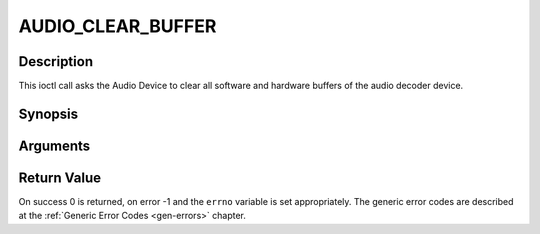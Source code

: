 .. -*- coding: utf-8; mode: rst -*-

.. _AUDIO_CLEAR_BUFFER:

AUDIO_CLEAR_BUFFER
==================

Description
-----------

This ioctl call asks the Audio Device to clear all software and hardware
buffers of the audio decoder device.

Synopsis
--------

.. c:function:: int  ioctl(int fd, int request = AUDIO_CLEAR_BUFFER)

Arguments
----------



.. flat-table::
    :header-rows:  0
    :stub-columns: 0


    -  .. row 1

       -  int fd

       -  File descriptor returned by a previous call to open().

    -  .. row 2

       -  int request

       -  Equals AUDIO_CLEAR_BUFFER for this command.


Return Value
------------

On success 0 is returned, on error -1 and the ``errno`` variable is set
appropriately. The generic error codes are described at the
:ref:`Generic Error Codes <gen-errors>` chapter.


